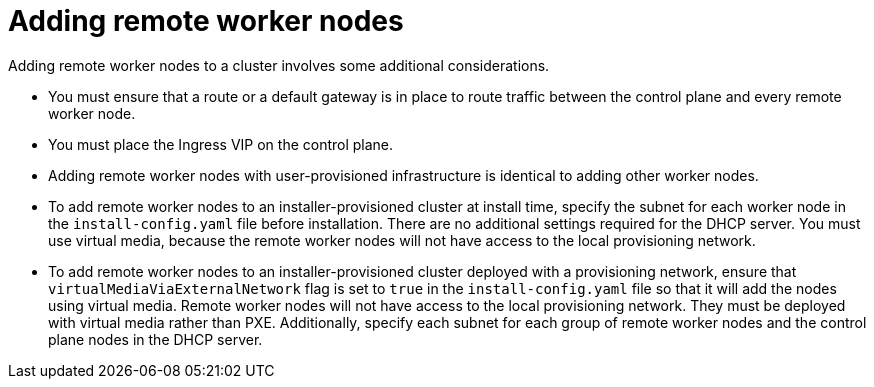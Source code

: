 // This module is included in the following assemblies:
//
// nodes/edge/nodes-edge-remote-workers.adoc

:_mod-docs-content-type: CONCEPT
[id="nodes-rwn_con_adding-remote-worker-nodes_{context}"]
= Adding remote worker nodes

Adding remote worker nodes to a cluster involves some additional considerations.

* You must ensure that a route or a default gateway is in place to route traffic between the control plane and every remote worker node.

* You must place the Ingress VIP on the control plane.

* Adding remote worker nodes with user-provisioned infrastructure is identical to adding other worker nodes.

* To add remote worker nodes to an installer-provisioned cluster at install time, specify the subnet for each worker node in the `install-config.yaml` file before installation. There are no additional settings required for the DHCP server. You must use virtual media, because the remote worker nodes will not have access to the local provisioning network.

* To add remote worker nodes to an installer-provisioned cluster deployed with a provisioning network, ensure that `virtualMediaViaExternalNetwork` flag is set to `true` in the `install-config.yaml` file so that it will add the nodes using virtual media. Remote worker nodes will not have access to the local provisioning network. They must be deployed with virtual media rather than PXE. Additionally, specify each subnet for each group of remote worker nodes and the control plane nodes in the DHCP server.
